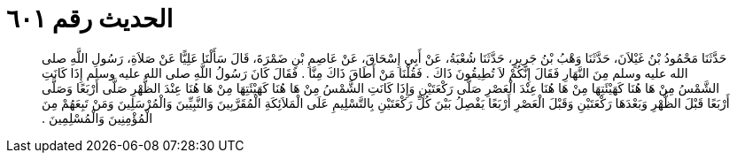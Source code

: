 
= الحديث رقم ٦٠١

[quote.hadith]
حَدَّثَنَا مَحْمُودُ بْنُ غَيْلاَنَ، حَدَّثَنَا وَهْبُ بْنُ جَرِيرٍ، حَدَّثَنَا شُعْبَةُ، عَنْ أَبِي إِسْحَاقَ، عَنْ عَاصِمِ بْنِ ضَمْرَةَ، قَالَ سَأَلْنَا عَلِيًّا عَنْ صَلاَةِ، رَسُولِ اللَّهِ صلى الله عليه وسلم مِنَ النَّهَارِ فَقَالَ إِنَّكُمْ لاَ تُطِيقُونَ ذَاكَ ‏.‏ فَقُلْنَا مَنْ أَطَاقَ ذَاكَ مِنَّا ‏.‏ فَقَالَ كَانَ رَسُولُ اللَّهِ صلى الله عليه وسلم إِذَا كَانَتِ الشَّمْسُ مِنْ هَا هُنَا كَهَيْئَتِهَا مِنْ هَا هُنَا عِنْدَ الْعَصْرِ صَلَّى رَكْعَتَيْنِ وَإِذَا كَانَتِ الشَّمْسُ مِنْ هَا هُنَا كَهَيْئَتِهَا مِنْ هَا هُنَا عِنْدَ الظُّهْرِ صَلَّى أَرْبَعًا وَصَلَّى أَرْبَعًا قَبْلَ الظُّهْرِ وَبَعْدَهَا رَكْعَتَيْنِ وَقَبْلَ الْعَصْرِ أَرْبَعًا يَفْصِلُ بَيْنَ كُلِّ رَكْعَتَيْنِ بِالتَّسْلِيمِ عَلَى الْمَلاَئِكَةِ الْمُقَرَّبِينَ وَالنَّبِيِّينَ وَالْمُرْسَلِينَ وَمَنْ تَبِعَهُمْ مِنَ الْمُؤْمِنِينَ وَالْمُسْلِمِينَ ‏.‏
